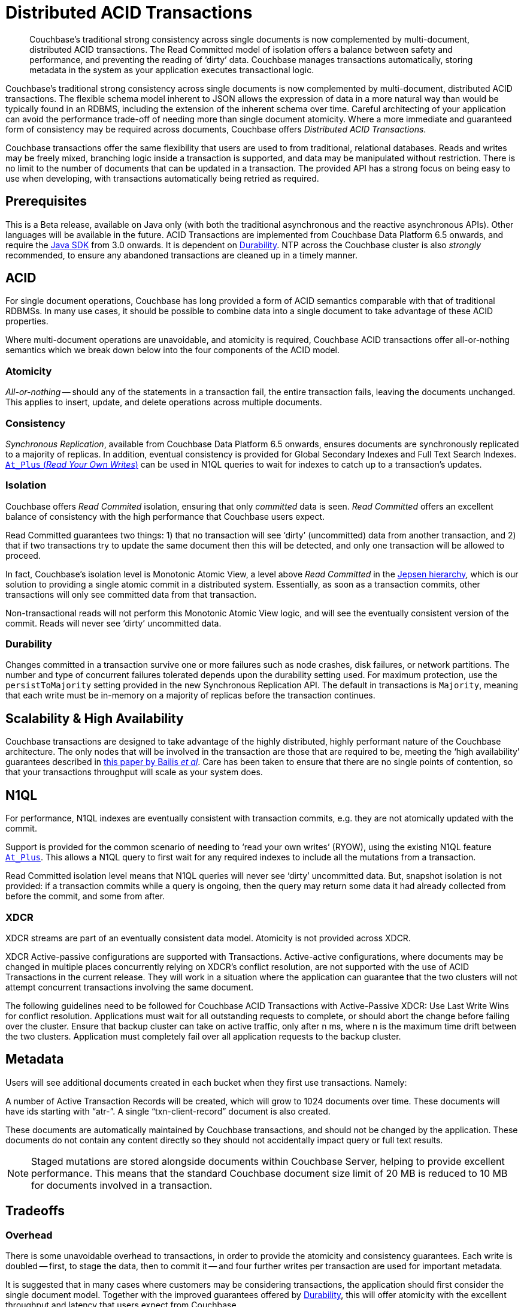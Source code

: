 = Distributed ACID Transactions
:navtitle: ACID Transactions
:page-topic-type: concept
:page-aliases: acid-transactions,transactions,learn:data/distributed-acid-transactions


[abstract]
Couchbase’s traditional strong consistency across single documents is now complemented by multi-document, distributed ACID transactions.
The Read Committed model of isolation offers a balance between safety and performance, and preventing the reading of ‘dirty’ data.
Couchbase manages transactions automatically, storing metadata in the system as your application executes transactional logic.



Couchbase’s traditional strong consistency across single documents is now complemented by multi-document, distributed ACID transactions.
The flexible schema model inherent to JSON allows the expression of data in a more natural way than would be typically found in an RDBMS, including the extension of the inherent schema over time.
Careful architecting of your application can avoid the performance trade-off of needing more than single document atomicity.
Where a more immediate and guaranteed form of consistency may be required across documents, Couchbase offers _Distributed ACID Transactions_.

Couchbase transactions offer the same flexibility that users are used to from traditional, relational databases.
Reads and writes may be freely mixed, branching logic inside a transaction is supported, and data may be manipulated without restriction.
There is no limit to the number of documents that can be updated in a transaction.
The provided API has a strong focus on being easy to use when developing, with transactions automatically being retried as required.

== Prerequisites

This is a Beta release, available on Java only (with both the traditional asynchronous and the reactive asynchronous APIs).
Other languages will be available in the future.
ACID Transactions are implemented from Couchbase Data Platform 6.5 onwards, and require the xref:3.0@java-sdk:howtos:distributed-acid-transactions-from-the-sdk.adoc[Java SDK] from 3.0 onwards.
It is dependent on xref:learn:data/durability.adoc[Durability].
NTP across the Couchbase cluster is also _strongly_ recommended, to ensure any abandoned transactions are cleaned up in a timely manner.

== ACID
For single document operations, Couchbase has long provided a form of ACID semantics comparable with that of traditional RDBMSs.
In many use cases, it should be possible to combine data into a single document to take advantage of these ACID properties.

Where multi-document operations are unavoidable, and atomicity is required, Couchbase ACID transactions offer all-or-nothing semantics which we break down below into the four components of the ACID model.

=== Atomicity

_All-or-nothing_ -- should any of the statements in a transaction fail, the entire transaction fails, leaving the documents unchanged.
This applies to insert, update, and delete operations across multiple documents.

=== Consistency

_Synchronous Replication_, available from Couchbase Data Platform 6.5 onwards, ensures documents are synchronously replicated to a majority of replicas.
In addition, eventual consistency is provided for Global Secondary Indexes and Full Text Search Indexes.
xref:6.5@server:n1ql:n1ql-rest-api/index.adoc#table_xmr_grl_lt[`At_Plus` (_Read Your Own Writes_)] can be used in N1QL queries to wait for indexes to catch up to a transaction's updates.


=== Isolation

Couchbase offers _Read Commited_ isolation, ensuring that only _committed_ data is seen.
_Read Committed_ offers an excellent balance of consistency with the high performance that Couchbase users expect.

Read Committed guarantees two things: 1) that no transaction will see ‘dirty’ (uncommitted) data from another transaction, and 2) that if two transactions try to update the same document then this will be detected, and only one transaction will be allowed to proceed.

In fact, Couchbase’s isolation level is Monotonic Atomic View, a level above _Read Committed_ in the https://jepsen.io/consistency[Jepsen hierarchy],
which is our solution to providing a single atomic commit in a distributed system.
Essentially, as soon as a transaction commits, other transactions will only see committed data from that transaction.

Non-transactional reads will not perform this Monotonic Atomic View logic, and will see the eventually consistent version of the commit.  Reads will never see ‘dirty’ uncommitted data.

=== Durability

Changes committed in a transaction survive one or more failures such as node crashes, disk failures, or network partitions. The number and type of concurrent failures tolerated depends upon the durability setting used. For maximum protection, use the `persistToMajority` setting provided in the new Synchronous Replication API. The default in transactions is
`Majority`, meaning that each write must be in-memory on a majority of replicas before the transaction continues.


== Scalability & High Availability

Couchbase transactions are designed to take advantage of the highly distributed, highly performant nature of the Couchbase architecture.
The only nodes that will be involved in the transaction are those that are required to be, meeting the ‘high availability’ guarantees described in https://www.vldb.org/pvldb/vol7/p181-bailis.pdf[this paper by Bailis _et al_].
Care has been taken to ensure that there are no single points of contention, so that your transactions throughput will scale as your system does.


== N1QL

For performance, N1QL indexes are eventually consistent with transaction commits, e.g. they are not atomically updated with the commit.

Support is provided for the common scenario of needing to ‘read your own writes’ (RYOW), using the existing N1QL feature xref:6.5@server:n1ql:n1ql-rest-api/index.adoc#table_xmr_grl_lt[`At_Plus`].  This allows a N1QL query to first wait for any required indexes to include all the mutations from a transaction.

Read Committed isolation level means that N1QL queries will never see ‘dirty’ uncommitted data.  But, snapshot isolation is not provided: if a transaction commits while a query is ongoing, then the query may return some data it had already collected from before the commit, and some from after.

=== XDCR

XDCR streams are part of an eventually consistent data model.
Atomicity is not provided across XDCR.

XDCR Active-passive configurations are supported with Transactions.
Active-active configurations, where documents may be changed in multiple places concurrently relying on XDCR's conflict resolution, are not supported with the use of ACID Transactions in the current release.
They will work in a situation where the application can guarantee that the two clusters will not attempt concurrent transactions involving the same document.

The following guidelines need to be followed for Couchbase ACID Transactions with Active-Passive XDCR:
Use Last Write Wins for conflict resolution.
Applications must wait for all outstanding requests to complete, or should abort the change before failing over the cluster.
Ensure that backup cluster can take on active traffic, only after n ms, where n is the maximum time drift between the two clusters.
Application must completely fail over all application requests to the backup cluster.



== Metadata

Users will see additional documents created in each bucket when they first use transactions.  Namely:

A number of Active Transaction Records will be created, which will grow to 1024 documents over time.
These documents will have ids starting with “atr-”.
A single “txn-client-record” document is also created.

These documents are automatically maintained by Couchbase transactions, and should not be changed by the application.
These documents do not contain any content directly so they should not accidentally impact query or full text results.

NOTE: Staged mutations are stored alongside documents within Couchbase Server, helping to provide excellent performance.
This means that the standard Couchbase document size limit of 20 MB is reduced to 10 MB for documents involved in a transaction.


== Tradeoffs

=== Overhead

There is some unavoidable overhead to transactions, in order to provide the atomicity and consistency guarantees.
Each write is doubled -- first, to stage the data, then to commit it -- and four further writes per transaction are used for important metadata.

It is suggested that in many cases where customers may be considering transactions, the application should first consider the single document model.
Together with the improved guarantees offered by xref:6.5@server:learn:data/durability.adoc[Durability], this will offer atomicity with the excellent throughput and latency that users expect from Couchbase.


=== Co-operative Model

This initial release of Couchbase transactions requires a degree of cooperation from the application.

Applications using the bucket and documents should ensure that non transactional updates (such as KV upserts or N1QL UPDATEs) and transactional updates are never done simultaneously to the same document.

We plan to lift this requirement in a future release.
In the meantime, a mechanism is provided whereby the application can subscribe to an events feed that will notify if this requirement has been violated, and on which documents.


== Current Limitations

This initial release of multi-document, distributed ACID transactions carries certain limitations mentioned above, the majority of which are planned for address in future releases.


== Further Reading

xref:3.0@java-sdk:howtos:distributed-acid-transactions-from-the-sdk.adoc[Using multi-document distributed transactions with the Couchbase Java Client].

xref:3.0@java-sdk:project-docs:distributed-transactions-java-release-notes.adoc#distributed-transactions-java-1-0-0-beta-1[The Release Notes].

////
Advanced doc is on hold until after β when things stabilise.
xref:acid-transactions-advanced.adoc[A deeper dive into Couchbase ACID Transactions].
////

xref:6.5@server:learn:data/durability.adoc[Durability].

xref:2.7@java-sdk::durability.adoc[Durability in Couchbase Server 6.0 and earlier].
